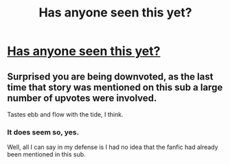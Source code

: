 #+TITLE: Has anyone seen this yet?

* [[https://m.fanfiction.net/s/9655837/1/][Has anyone seen this yet?]]
:PROPERTIES:
:Score: 0
:DateUnix: 1502004918.0
:DateShort: 2017-Aug-06
:END:

** Surprised you are being downvoted, as the last time that story was mentioned on this sub a large number of upvotes were involved.

Tastes ebb and flow with the tide, I think.
:PROPERTIES:
:Score: 2
:DateUnix: 1502055428.0
:DateShort: 2017-Aug-07
:END:

*** It does seem so, yes.

Well, all I can say in my defense is I had no idea that the fanfic had already been mentioned in this sub.
:PROPERTIES:
:Score: 1
:DateUnix: 1502055501.0
:DateShort: 2017-Aug-07
:END:

